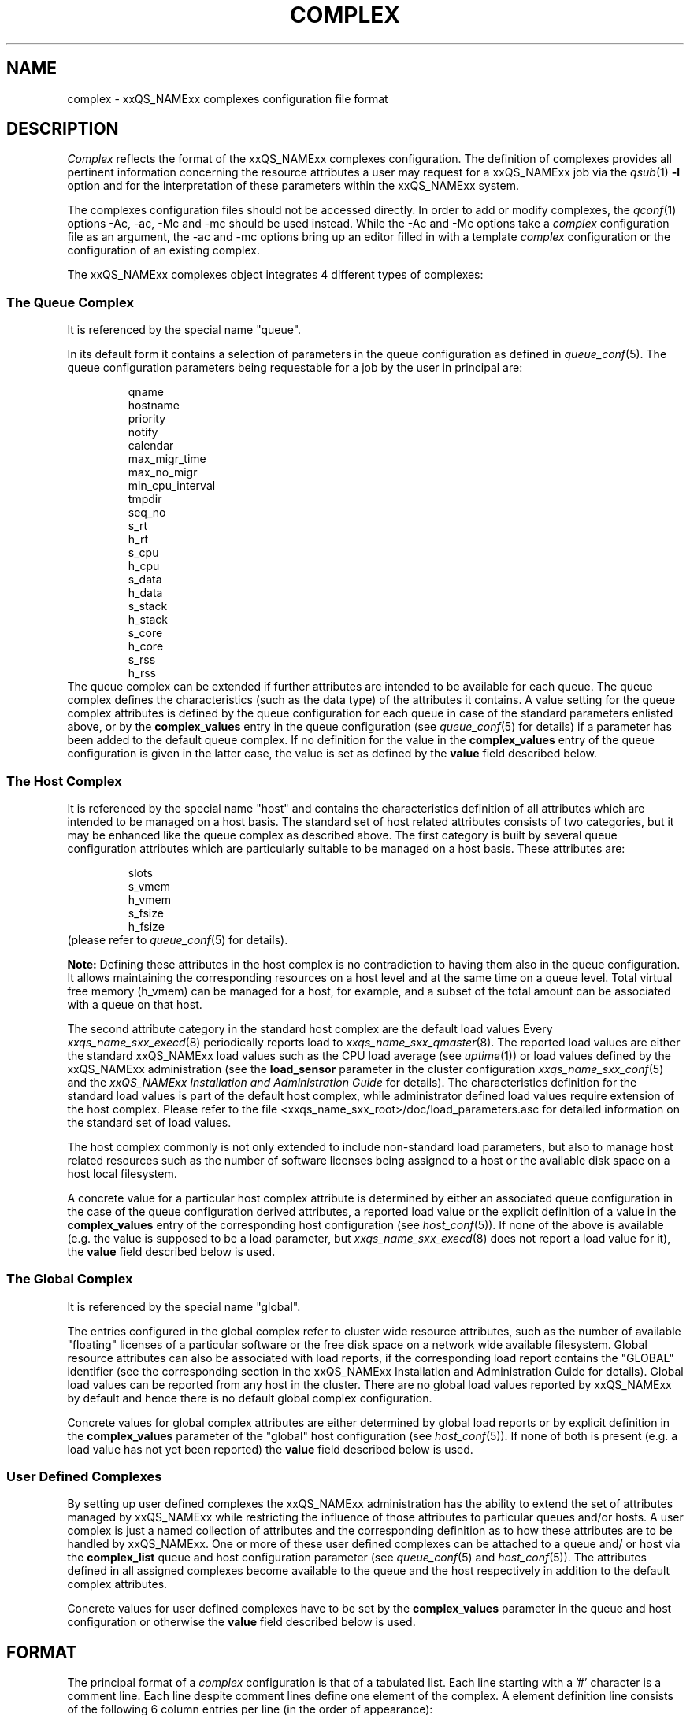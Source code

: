 '\" t
.\"___INFO__MARK_BEGIN__
.\"
.\" Copyright: 2001 by Sun Microsystems, Inc.
.\"
.\"___INFO__MARK_END__
.\" $RCSfile: complex.5,v $     Last Update: $Date: 2001/07/18 11:04:50 $     Revision: $Revision: 1.1 $
.\"
.\"
.\" Some handy macro definitions [from Tom Christensen's man(1) manual page].
.\"
.de SB		\" small and bold
.if !"\\$1"" \\s-2\\fB\&\\$1\\s0\\fR\\$2 \\$3 \\$4 \\$5
..
.\"
.de T		\" switch to typewriter font
.ft CW		\" probably want CW if you don't have TA font
..
.\"
.de TY		\" put $1 in typewriter font
.if t .T
.if n ``\c
\\$1\c
.if t .ft P
.if n \&''\c
\\$2
..
.\"
.de M		\" man page reference
\\fI\\$1\\fR\\|(\\$2)\\$3
..
.TH COMPLEX 5 "$Date: 2001/07/18 11:04:50 $" "xxRELxx" "xxQS_NAMExx File Formats"
.\"
.SH NAME
complex \- xxQS_NAMExx complexes configuration file format
.\"
.\"
.SH DESCRIPTION
.I Complex
reflects the format of the xxQS_NAMExx complexes configuration.  The
definition of complexes provides all pertinent information
concerning the resource attributes a user may request for a xxQS_NAMExx
job via the
.M qsub 1
\fB\-l\fP option
and for the interpretation of these parameters within the xxQS_NAMExx
system.
.PP
The complexes configuration files should not be accessed directly.
In order to add or modify complexes,
the
.M qconf 1
options \-Ac, \-ac, \-Mc and \-mc should be used instead.
While the \-Ac and \-Mc options take a
.I complex
configuration file as an argument, the \-ac and \-mc options
bring up an editor filled in with a template
.I complex
configuration or the configuration of an existing complex.
.PP
The xxQS_NAMExx complexes object integrates 4 different types of complexes:
.\"
.SS "\fBThe Queue Complex\fP"
It is referenced by the special name "queue".
.sp 1
In its default form it contains a selection of parameters in the
queue configuration as defined in
.M queue_conf 5 .
The queue configuration parameters being requestable for a job
by the user in principal are:
.sp 1
.nf
.RS
qname
hostname
priority
notify
calendar
max_migr_time    
max_no_migr
min_cpu_interval 
tmpdir
seq_no
s_rt
h_rt
s_cpu
h_cpu
s_data
h_data
s_stack
h_stack
s_core
h_core
s_rss
h_rss
.RE
.fi
The queue complex can be extended if further attributes are intended to be 
available for each queue. The queue complex defines the characteristics
(such 
as the data type) of the attributes it contains. A value setting for the
queue 
complex attributes is defined by the queue configuration for each queue in 
case of the standard parameters enlisted above, or by the
.B complex_values 
entry in the queue configuration (see
.M queue_conf 5
for details) if a parameter has been added to the default queue
complex. If no definition for the value in the
.B complex_values
entry of the queue configuration is given in the latter 
case, the value is set as defined by the
.B value
field described below.
.\"
.SS "\fBThe Host Complex\fP"
It is referenced by the special name "host" and
contains the characteristics definition of all attributes which are
intended to 
be managed on a host basis. The standard set of host related attributes
consists 
of two categories, but it may be enhanced like the queue complex as
described 
above. The first category is built by several queue configuration
attributes 
which are particularly suitable to be managed on a host basis. These
attributes 
are:
.sp 1
.nf
.RS
slots
s_vmem
h_vmem
s_fsize
h_fsize
.RE
.fi
(please refer to
.M queue_conf 5
for details).
.sp 1
.B Note:
Defining these attributes in the
host complex is no contradiction to having them also in the queue
configuration. It allows maintaining the corresponding resources on a
host level and at the same time on a queue level. Total virtual free
memory (h_vmem) can be managed for a host, for example, and a subset
of the total amount can be associated with a queue on that host.
.sp 1
The second attribute category in the standard host complex are the default 
load values Every
.M xxqs_name_sxx_execd 8
periodically reports load to
.M xxqs_name_sxx_qmaster 8 .
The reported load values are either the standard xxQS_NAMExx load values
such as the CPU load average (see
.M uptime 1 )
or load values defined by the xxQS_NAMExx administration (see the
.B load_sensor
parameter in the cluster configuration
.M xxqs_name_sxx_conf 5
and the
.I xxQS_NAMExx Installation and Administration Guide
for details).
The characteristics definition for the standard load values is part of
the default host complex, while administrator defined load values
require extension of the host complex. Please refer to the file
<xxqs_name_sxx_root>/doc/load_parameters.asc for detailed information on the
standard set of load values.
.sp 1
The host complex commonly is not only extended to include non-standard
load parameters, but also to manage host related resources such as the
number of software licenses being assigned to a host or the available
disk space on a host local filesystem.
.sp 1
A concrete value for a particular host complex attribute is determined
by either an associated queue configuration in the case of the queue
configuration derived attributes, a reported load value or the explicit
definition of a value in the
.B complex_values
entry of the corresponding host configuration (see 
.M host_conf 5 ).
If none of the above is available (e.g. the value is supposed to 
be a load parameter, but
.M xxqs_name_sxx_execd 8
does not report a load value for it), the 
.B value
field described below is used.
.\"
.SS "\fBThe Global Complex\fP"
It is referenced by the special name "global".
.sp 1
The entries configured in the global complex refer to cluster wide resource 
attributes, such as the number of available "floating" licenses of a 
particular software or the free disk space on a network wide available 
filesystem. Global resource attributes can also be associated with load 
reports, if the corresponding load report contains the "GLOBAL" 
identifier (see the corresponding section in the xxQS_NAMExx Installation 
and Administration Guide for details). Global load values can be reported 
from any host in the cluster. There are no global load values reported by 
xxQS_NAMExx by default and hence there is no default global complex 
configuration.
.sp 1
Concrete values for global complex attributes are either determined by 
global load reports or by explicit definition in the
.B complex_values 
parameter of the "global" host configuration (see
.M host_conf 5 ).
If none of both is present (e.g. a load value has not yet been reported) the
.B value
field described below is used.
.SS "\fBUser Defined Complexes\fP"
By setting up user defined complexes the xxQS_NAMExx administration has 
the ability to extend the set of attributes managed by xxQS_NAMExx while 
restricting the influence of those attributes to particular queues and/or
hosts. A 
user complex is just a named collection of attributes and the corresponding 
definition as to how these attributes are to be handled by xxQS_NAMExx. 
One or more of these user defined complexes can be attached to a queue and/
or host via the
.B complex_list
queue and host configuration parameter (see 
.M queue_conf 5
and
.M host_conf 5 ).
The attributes defined in all assigned 
complexes become available to the queue and the host respectively in
addition to the default complex attributes.
.sp 1
Concrete values for user defined complexes have to be set by the 
.B complex_values
parameter in the queue and host configuration or otherwise the
.B value
field described below is used.
.\"
.\"
.SH FORMAT
The principal format of a 
.I complex
configuration is that of a tabulated list. Each line starting with
a '#' character is a comment line. Each line despite comment lines
define one element of the complex. A element definition line
consists of the following 6 column entries per line (in the order
of appearance):
.SS "\fBname\fP"
The name of the complex element to be used to request this attribute
for a job in the
.M qsub 1
\fB\-l\fP option. An attribute
.B name
may appear only once across all 
complexes, i.e. the complex attribute definition is unique.
.SS "\fBshortcut\fP"
A shortcut for \fBname\fP which may also be used to request this
attribute for a job in the
.M qsub 1
\fB\-l\fP option. An attribute
.B shortcut
may appear only once across 
all complexes, so as to avoid the possibility of ambiguous complex attribute 
references.
.\"
.SS "\fBtype\fP"
This setting determines how the corresponding values are to be treated 
xxQS_NAMExx internally in case of comparisons or in case of load scaling for 
the load complex entries:
.IP "\(bu" 3n
With \fBINT\fP only raw integers are allowed.
.IP "\(bu" 3n
With \fBDOUBLE\fP floating point numbers in double precision (decimal and
scientific notation) can be specified.
.IP "\(bu" 3n
With \fBTIME\fP time specifiers are allowed. Refer to 
.M queue_conf 5  
for a format description.
.IP "\(bu" 3n
With \fBMEMORY\fP memory size specifiers are allowed. Refer to 
.M queue_conf 5 
for a format description.
.IP "\(bu" 3n
With \fBBOOL\fP the strings TRUE and FALSE are allowed. When used in a 
load formula (refer to 
.M sched_conf 5
)
TRUE and FALSE get mapped into '1' and '0'.
.IP "\(bu" 3n
With \fBSTRING\fP all strings are allowed and
.M strcmp 3
is used for comparisons.
.IP "\(bu" 3n
\fBCSTRING\fP is like \fBSTRING\fP except comparisons are case insensitive. 
.IP "\(bu" 3n
\fBHOST\fP is like \fBCSTRING\fP but the string must be a valid hostname.   
.\"
.SS "\fBvalue\fP"
The
.B value
field is a pre-defined value setting for an attribute, which only has 
an effect if it is not overwritten while attempting to determine a concrete 
value for the attribute with respect to a queue, a host or the xxQS_NAMExx 
cluster. The value field can be overwritten by
.IP "\(bu" 3n
the queue configuration values of a referenced queue.
.IP "\(bu" 3n
host specific and cluster related load values.
.IP "\(bu" 3n
explicit specification of a value via the complex_values parameter in the 
queue or host configuration (see
.M queue_conf 5
and
.M host_conf 5
for details.
.PP
If none of above is applicable, value is set for the attribute.
.\"
.SS "\fBrelop\fP"
The
.B relation operator.
The relation operator is used when the value requested by the user for
this parameter is compared against the corresponding value configured for
the considered queues. If the result of the comparison is false, the
job cannot run in this queue. Possible relation operators are "==", "<",
">", "<=" and ">=". The only valid operator for string type attributes
is "==".
.SS "\fBrequestable\fP"
The entry can be used in a
.M qsub 1
resource request if this field is set to 'y' or 'yes'.
If set to 'n' or 'no' this entry cannot be used by a
user in order to request a queue or a class of queues.
If the entry is set to 'forced' or 'f' the 
attribute has to be requested by a job or it is rejected.
.SS "\fBconsumable\fP"
The
.B consumable
parameter can be set to either 'yes' ('y' abbreviated) or 'no' 
('n'). It can be set to 'yes' only for numeric attributes (INT, MEMORY,
TIME - see
.B type
above). If set to 'yes' the 
consumption of the corresponding resource can be managed by 
xxQS_NAMExx internal bookkeeping. In this case xxQS_NAMExx accounts 
for the consumption of this resource for all running jobs and ensures that jobs 
are only dispatched if the xxQS_NAMExx internal bookkeeping indicates 
enough available consumable resources. Consumables are an efficient means to 
manage limited resources such a available memory, free space on a file 
system, network bandwidth or floating software licenses.
.sp 1
Consumables can be combined with default or user defined load parameters 
(see
.M xxqs_name_sxx_conf 5
and
.M host_conf 5 ),
i.e. load values can be reported 
for consumable attributes or the consumable flag can be set for load 
attributes. The xxQS_NAMExx consumable resource management takes both 
the load (measuring availability of the resource) and the internal bookkeeping 
into account in this case, and makes sure that neither of both exceeds a given 
limit.
.sp 1
To enable consumable resource management the basic availability of a 
resource has to be defined. This can be done on a cluster global, per host and 
per queue basis while these categories may supersede each other in the given 
order (i.e. a host can restrict availability of a cluster resource and a
queue can restrict host and cluster resources). The definition of resource
availability is performed with the
.B complex_values
entry in
.M host_conf 5
and
.M queue_conf 5 . 
The
.B complex_values
definition of the "global" host specifies cluster global 
consumable settings. To each consumable complex attribute in a 
.B complex_values
list a value is assigned which denotes the maximum 
available amount for that resource. The internal bookkeeping will subtract 
from this total the assumed resource consumption by all running jobs as 
expressed through the jobs' resource requests.
.sp 1
.B Note:
Jobs can be forced to request a resource and thus to specify their 
assumed consumption via the 'force' value of the
.B requestable 
parameter (see above).
.sp 1
.B Note also:
A default resource consumption value can be pre-defined by the 
administrator for consumable attributes not explicitly requested by 
the job (see the
.B default
parameter below). This is meaningful only if 
requesting the attribute is not enforced as explained above.
.sp 1
See the
.I xxQS_NAMExx Installation and Administration Guide
for examples 
on the usage of the consumable resources facility.
.SS "\fBdefault\fP"
Meaningful only for consumable complex attributes (see
.B consumable
parameter above). xxQS_NAMExx assumes the resource amount denoted in the 
.B default
parameter implicitly to be consumed by jobs being dispatched to a 
host or queue managing the consumable attribute. Jobs explicitly requesting 
the attribute via the \fI\-l\fP option to
.M qsub 1
override this default value.
.\"
.\"
.SH "SEE ALSO"
.M xxqs_name_sxx_intro 1 ,
.M qconf 1 ,
.M qsub 1 ,
.M uptime 1 ,
.M host_conf 5 ,
.M queue_conf 5 ,
.M xxqs_name_sxx_execd 8 ,
.M xxqs_name_sxx_qmaster 8 ,
.M xxqs_name_sxx_schedd 8 ,
.br
.I xxQS_NAMExx Installation and Administration Guide.
.\"
.SH "COPYRIGHT"
See
.M xxqs_name_sxx_intro 1
for a full statement of rights and permissions.
